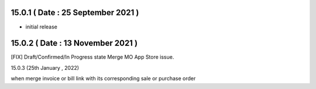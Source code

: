 15.0.1 ( Date : 25 September 2021 )
-----------------------------------

- initial release

15.0.2 ( Date : 13 November 2021 )
----------------------------------
[FIX] Draft/Confirmed/In Progress state Merge MO App Store issue.

15.0.3 (25th January , 2022)

when merge invoice or bill link with its corresponding sale or purchase order